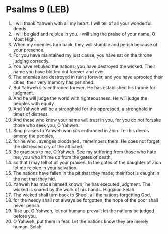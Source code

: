 * Psalms 9 (LEB)
:PROPERTIES:
:ID: LEB/19-PSA009
:END:

1. I will thank Yahweh with all my heart. I will tell of all your wonderful deeds.
2. I will be glad and rejoice in you. I will sing the praise of your name, O Most High.
3. When my enemies turn back, they will stumble and perish because of your presence.
4. For you have maintained my just cause; you have sat on the throne judging correctly.
5. You have rebuked the nations; you have destroyed the wicked. Their name you have blotted out forever and ever.
6. The enemies are destroyed in ruins forever, and you have uprooted their cities; their very memory has perished.
7. But Yahweh sits enthroned forever. He has established his throne for judgment.
8. And he will judge the world with righteousness. He will judge the peoples with equity.
9. And Yahweh will be a stronghold for the oppressed, a stronghold in times of distress.
10. And those who know your name will trust in you, for you do not forsake those who seek you, O Yahweh.
11. Sing praises to Yahweh who sits enthroned in Zion. Tell his deeds among the peoples,
12. for he who ⌞avenges bloodshed⌟ remembers them. He does not forget the distressed cry of the afflicted.
13. Be gracious to me, O Yahweh. See my suffering from those who hate me, you who lift me up from the gates of death,
14. so that I may tell of all your praises. In the gates of the daughter of Zion let me rejoice in your salvation.
15. The nations have fallen in the pit that they made; their foot is caught in the net that they hid.
16. Yahweh has made himself known; he has executed judgment. The wicked is snared by the work of his hands. Higgaion Selah
17. The wicked shall turn back to Sheol, all the nations forgetting God,
18. for the needy shall not always be forgotten; the hope of the poor shall never perish.
19. Rise up, O Yahweh, let not humans prevail; let the nations be judged before you.
20. O Yahweh, put them in fear. Let the nations know they are merely human. Selah
